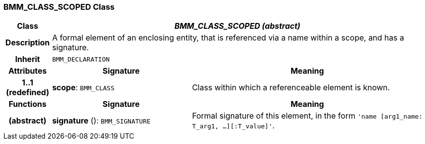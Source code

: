 === BMM_CLASS_SCOPED Class

[cols="^1,3,5"]
|===
h|*Class*
2+^h|*_BMM_CLASS_SCOPED (abstract)_*

h|*Description*
2+a|A formal element of an enclosing entity, that is referenced via a name within a scope, and has a signature.

h|*Inherit*
2+|`BMM_DECLARATION`

h|*Attributes*
^h|*Signature*
^h|*Meaning*

h|*1..1 +
(redefined)*
|*scope*: `BMM_CLASS`
a|Class within which a referenceable element is known.
h|*Functions*
^h|*Signature*
^h|*Meaning*

h|(abstract)
|*signature* (): `BMM_SIGNATURE`
a|Formal signature of this element, in the form `'name [arg1_name: T_arg1, ...][:T_value]'`.
|===
